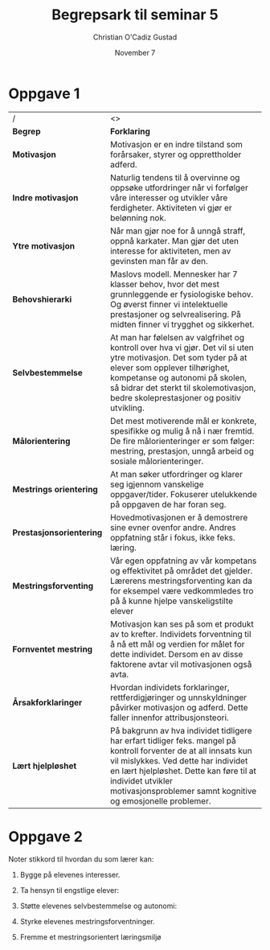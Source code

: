 #+TITLE: Begrepsark til seminar 5
#+AUTHOR: Christian O'Cadiz Gustad
#+DATE: November 7
#+OPTIONS: toc:nil num:nil
#+STARTUP: align
#+LATEX_HEADER: \usepackage[margin=0.7in]{geometry}

* Oppgave 1
#+ATTR_LATEX: :environment tabularx :width \textwidth :align 1X 
| /          | <>                                                 |
| <10>       | <50>                                               |
| *Begrep*   | *Forklaring*                                       |
|------------+----------------------------------------------------|
| *Motivasjon* | Motivasjon er en indre tilstand som forårsaker, styrer og opprettholder adferd. |
|------------+----------------------------------------------------|
| *Indre motivasjon* | Naturlig tendens til å overvinne og oppsøke utfordringer når vi forfølger våre interesser og utvikler våre ferdigheter. Aktiviteten vi gjør er belønning nok. |
|------------+----------------------------------------------------|
| *Ytre motivasjon* | Når man gjør noe for å unngå straff, oppnå karkater. Man gjør det uten interesse for aktiviteten, men av gevinsten man får av den. |
|------------+----------------------------------------------------|
| *Behovshierarki* | Maslovs modell. Mennesker har 7 klasser behov, hvor det mest grunnleggende er fysiologiske behov. Og øverst finner vi intelektuelle prestasjoner og selvrealisering. På midten finner vi trygghet og sikkerhet. |
|------------+----------------------------------------------------|
| *Selvbestemmelse* | At man har følelsen av valgfrihet og kontroll over hva vi gjør. Det vil si uten ytre motivasjon. Det som tyder på at elever som opplever tilhørighet, kompetanse og autonomi på skolen, så bidrar det sterkt til skolemotivasjon, bedre skoleprestasjoner og positiv utvikling. |
|------------+----------------------------------------------------|
| *Målorientering* | Det mest motiverende mål er konkrete, spesifikke og mulig å nå i nær fremtid. De fire målorienteringer er som følger: mestring, prestasjon, unngå arbeid og sosiale målorienteringer. |
|------------+----------------------------------------------------|
| *Mestrings orientering* | At man søker utfordringer og klarer seg igjennom vanskelige oppgaver/tider. Fokuserer utelukkende på oppgaven de har foran seg. |
|------------+----------------------------------------------------|
| *Prestasjonsorientering* | Hovedmotivasjonen er å demostrere sine evner ovenfor andre. Andres oppfatning står i fokus, ikke feks. læring. |
|------------+----------------------------------------------------|
| *Mestringsforventing* | Vår egen oppfatning av vår kompetans og effektivitet på området det gjelder. Lærerens mestringsforventing kan da for eksempel være vedkommledes tro på å kunne hjelpe vanskeligstilte elever |
|------------+----------------------------------------------------|
| *Fornventet mestring* | Motivasjon kan ses på som et produkt av to krefter. Individets forventning til å nå ett mål og verdien for målet for dette individet. Dersom en av disse faktorene avtar vil motivasjonen også avta. |
|------------+----------------------------------------------------|
| *Årsakforklaringer* | Hvordan individets forklaringer, rettferdigjøringer og unnskyldninger påvirker motivasjon og adferd. Dette faller innenfor attribusjonsteori. |
|------------+----------------------------------------------------|
| *Lært hjelpløshet* | På bakgrunn av hva individet tidligere har erfart tidliger feks. mangel på kontroll forventer de at all innsats kun vil mislykkes. Ved dette har individet en lært hjelpløshet. Dette kan føre til at individet utvikler motivasjonsproblemer samnt kognitive og emosjonelle problemer. |


\newpage

* Oppgave 2
Noter stikkord til hvordan du som lærer kan:
1. Bygge på elevenes interesser.
 * Relatere elevenes mål til deres erfaring.
 * Ha humor og personlighet i undervisningen.
 * Undersøke elevenes interesser og legge opp timer og aktiviteter rundt dette.
 * Konstruer egene oppgaver for elevene, slik at de føler at de er mer personlige.
 * Lag aktiviteter der elevene får valgmuligheter.
2. Ta hensyn til engstlige elever:
 * Ikke ha aktivteter med klare vinnere og tapere.
 * Finn steder elevene kan arbeide alene i ro.
 * Unngå situasjoner der elevene må prestere foran andre elever.
3. Støtte elevenes selvbestemmelse og autonomi:
 * Fremme elevenes valgfrihet innen aktiviteter.
 * Gi elevene ansvar og konsekvenser for egene valg.
 * Gi positiv tilbakemelding.
 * Overlat elevenes avsvar og konsekvenser til seg selv.
4. Styrke elevenes mestringsforventninger.
 * Vektlegg progresjon.
 * Vis til elevens eller andres elevers sammenheng mellom innasts og resultat
5. Fremme et mestringsorientert læringsmiljø
 * Oppmuntre elevene til å forbedre seg.
 * Bemerke fremskritt og forbedring.
  

